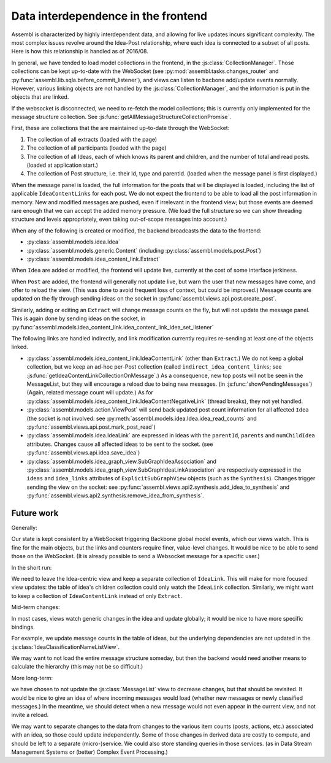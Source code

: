 Data interdependence in the frontend
------------------------------------

Assembl is characterized by highly interdependent data, and allowing for live updates incurs significant complexity. The most complex issues revolve around the Idea-Post relationship, where each idea is connected to a subset of all posts. Here is how this relationship is handled as of 2016/08.

In general, we have tended to load model collections in the frontend, in the :js:class:`CollectionManager`. Those collections can be kept up-to-date with the WebSocket (see :py:mod:`assembl.tasks.changes_router` and :py:func:`assembl.lib.sqla.before_commit_listener`), and views can listen to bacbone add/update events normally. However, various linking objects are not handled by the :js:class:`CollectionManager`, and the information is put in the objects that are linked.

If the websocket is disconnected, we need to re-fetch the model collections; this is currently only implemented for the message structure collection. See :js:func:`getAllMessageStructureCollectionPromise`.

First, these are collections that the are maintained up-to-date through the WebSocket:

1. The collection of all extracts (loaded with the page)
2. The collection of all participants (loaded with the page)
3. The collection of all Ideas, each of which knows its parent and children, and the number of total and read posts. (loaded at application start.)
4. The collection of Post structure, i.e. their Id, type and parentId. (loaded when the message panel is first displayed.)

When the message panel is loaded, the full information for the posts that will be displayed is loaded, including the list of applicable ``IdeaContentLinks`` for each post. We do not expect the frontend to be able to load all the post information in memory. New and modified messages are pushed, even if irrelevant in the frontend view; but those events are deemed rare enough that we can accept the added memory pressure. (We load the full structure so we can show threading structure and levels appropriately, even taking out-of-scope messages into account.)

When any of the following is created or modified, the backend broadcasts the data to the frontend:

* :py:class:`assembl.models.idea.Idea`
* :py:class:`assembl.models.generic.Content` (including :py:class:`assembl.models.post.Post`)
* :py:class:`assembl.models.idea_content_link.Extract`

When ``Idea`` are added or modified, the frontend will update live, currently at the cost of some interface jerkiness.

When ``Post`` are added, the frontend will generally not update live, but warn the user that new messages have come, and offer to reload the view. (This was done to avoid frequent loss of context, but could be improved.) Message counts are updated on the fly through sending ideas on the socket in :py:func:`assembl.views.api.post.create_post`.

Similarly, adding or editing an ``Extract`` will change message counts on the fly, but will not update the message panel. This is again done by sending ideas on the socket, in :py:func:`assembl.models.idea_content_link.idea_content_link_idea_set_listener`

The following links are handled indirectly, and link modification currently requires re-sending at least one of the objects linked.

* :py:class:`assembl.models.idea_content_link.IdeaContentLink` (other than ``Extract``.) We do not keep a global collection, but we keep an ad-hoc per-Post collection (called ``indirect_idea_content_links``; see :js:func:`getIdeaContentLinkCollectionOnMessage`.) As a consequence, new top posts will not be seen in the MessageList, but they will encourage a reload due to being new messages. (in :js:func:`showPendingMessages`) (Again, related message count will update.) As for :py:class:`assembl.models.idea_content_link.IdeaContentNegativeLink` (thread breaks), they not yet handled.
* :py:class:`assembl.models.action.ViewPost` will send back updated post count information for all affected ``Idea`` (the socket is not involved: see :py:meth:`assembl.models.idea.Idea.idea_read_counts` and :py:func:`assembl.views.api.post.mark_post_read`)
* :py:class:`assembl.models.idea.IdeaLink` are expressed in ideas with the ``parentId``, ``parents`` and ``numChildIdea`` attributes. Changes cause all affected ideas to be sent to the socket. (see :py:func:`assembl.views.api.idea.save_idea`)
* :py:class:`assembl.models.idea_graph_view.SubGraphIdeaAssociation` and :py:class:`assembl.models.idea_graph_view.SubGraphIdeaLinkAssociation` are respectively expressed in the ``ideas`` and ``idea_links`` attributes of ``ExplicitSubGraphView`` objects (such as the ``Synthesis``). Changes trigger sending the view on the socket: see :py:func:`assembl.views.api2.synthesis.add_idea_to_synthesis` and :py:func:`assembl.views.api2.synthesis.remove_idea_from_synthesis`.



Future work
===========

Generally:

Our state is kept consistent by a WebSocket triggering Backbone global model events, which our views watch. This is fine for the main objects, but the links and counters require finer, value-level changes. It would be nice to be able to send those on the WebSocket. (It is already possible to send a Websocket message for a specific user.)

In the short run:

We need to leave the Idea-centric view and keep a separate collection of ``IdeaLink``. This will make for more focused view updates: the table of idea's children collection could only watch the ``IdeaLink`` collection. Similarly, we might want to keep a collection of ``IdeaContentLink`` instead of only ``Extract``.

Mid-term changes:

In most cases, views watch generic changes in the idea and update globally; it would be nice to have more specific bindings.

For example, we update message counts in the table of ideas, but the underlying dependencies are not updated in the :js:class:`IdeaClassificationNameListView`.

We may want to not load the entire message structure someday, but then the backend would need another means to calculate the hierarchy (this may not be so difficult.)

More long-term:

we have chosen to not update the :js:class:`MessageList` view to decrease changes, but that should be revisited. It would be nice to give an idea of where incoming messages would load (whether new messages or newly classified messages.) In the meantime, we should detect when a new message would not even appear in the current view, and not invite a reload.

We may want to separate changes to the data from changes to the various item counts (posts, actions, etc.) associated with an idea, so those could update independently. Some of those changes in derived data are costly to compute, and should be left to a separate (micro-)service. We could also store standing queries in those services. (as in Data Stream Management Systems or (better) Complex Event Processing.)
